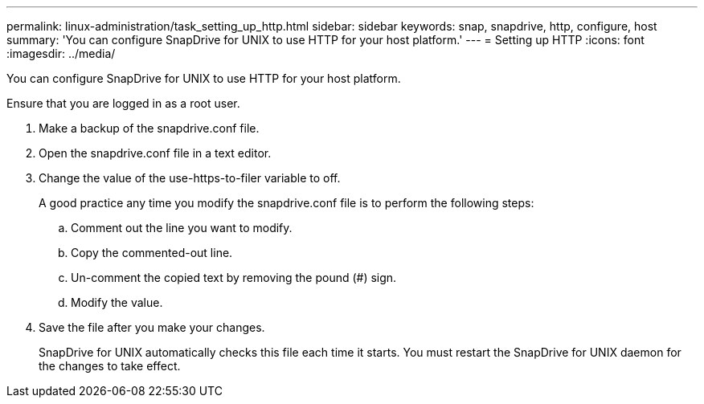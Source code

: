 ---
permalink: linux-administration/task_setting_up_http.html
sidebar: sidebar
keywords: snap, snapdrive, http, configure, host
summary: 'You can configure SnapDrive for UNIX to use HTTP for your host platform.'
---
= Setting up HTTP
:icons: font
:imagesdir: ../media/

[.lead]
You can configure SnapDrive for UNIX to use HTTP for your host platform.

Ensure that you are logged in as a root user.

. Make a backup of the snapdrive.conf file.
. Open the snapdrive.conf file in a text editor.
. Change the value of the use-https-to-filer variable to off.
+
A good practice any time you modify the snapdrive.conf file is to perform the following steps:

 .. Comment out the line you want to modify.
 .. Copy the commented-out line.
 .. Un-comment the copied text by removing the pound (#) sign.
 .. Modify the value.

. Save the file after you make your changes.
+
SnapDrive for UNIX automatically checks this file each time it starts. You must restart the SnapDrive for UNIX daemon for the changes to take effect.
